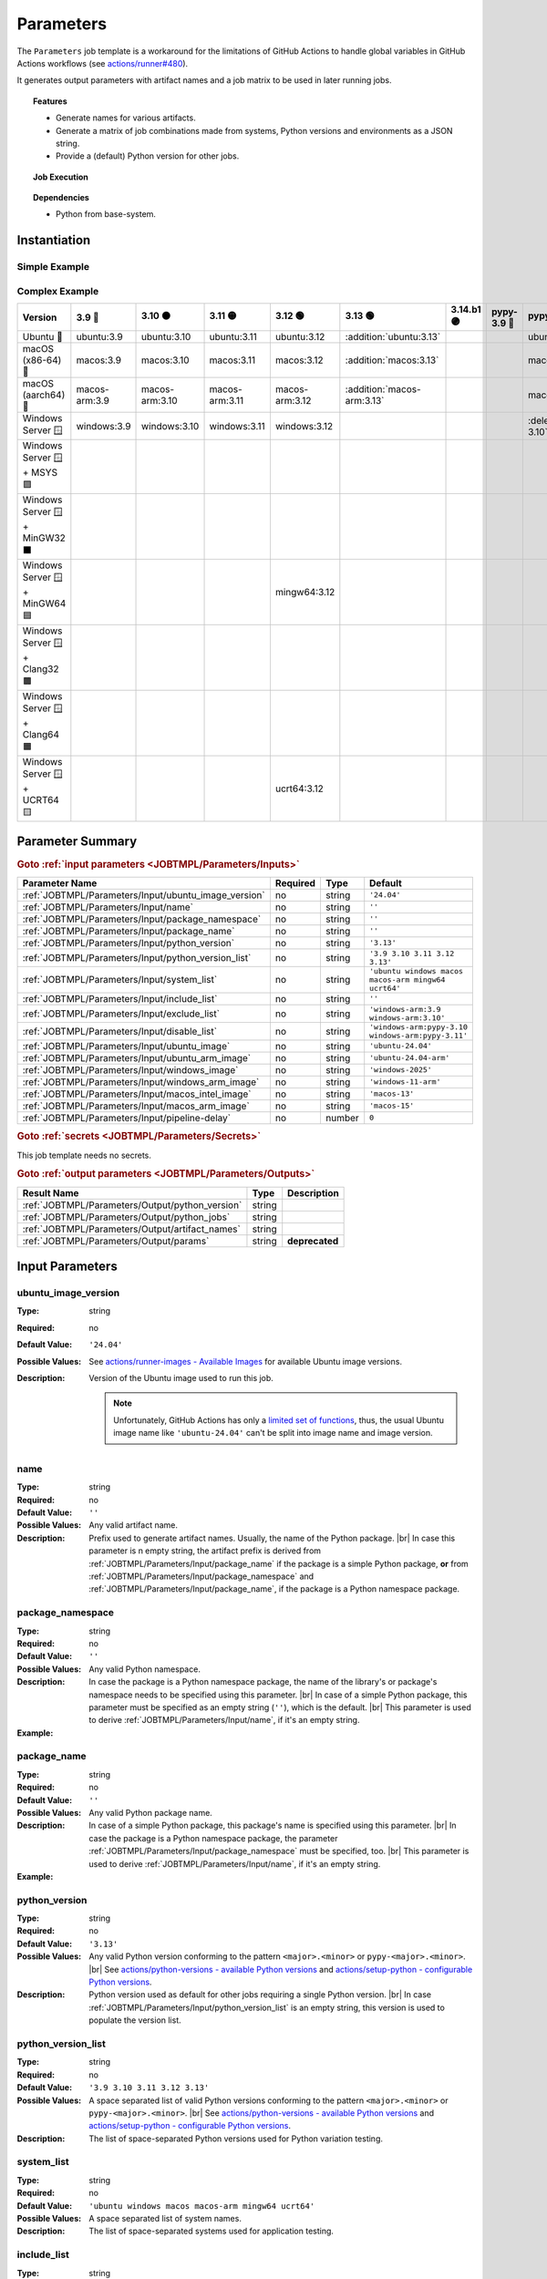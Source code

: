 .. _JOBTMPL/Parameters:

Parameters
##########

The ``Parameters`` job template is a workaround for the limitations of GitHub Actions to handle global variables in
GitHub Actions workflows (see `actions/runner#480 <https://github.com/actions/runner/issues/480>`__).

It generates output parameters with artifact names and a job matrix to be used in later running jobs.

.. topic:: Features

   * Generate names for various artifacts.
   * Generate a matrix of job combinations made from systems, Python versions and environments as a JSON string.
   * Provide a (default) Python version for other jobs.

.. topic:: Job Execution

   .. image:: ../../_static/pyTooling-Actions-Parameters.png
      :width: 1000px

.. topic:: Dependencies

   * Python from base-system.


.. _JOBTMPL/Parameters/Instantiation:

Instantiation
*************

Simple Example
==============

.. grid:: 2

   .. grid-item::
      :columns: 5

      The following instantiation example creates a ``Params`` job derived from job template ``Parameters`` version
      ``@r5``. It only requires a :ref:`JOBTMPL/Parameters/Input/package_name` parameter to create the artifact names.

   .. grid-item::
      :columns: 7

      .. code-block:: yaml

         name: Pipeline

         on:
           push:
           workflow_dispatch:

         jobs:
           Params:
             uses: pyTooling/Actions/.github/workflows/Parameters.yml@r5
             with:
               package_name: myPackage

           UnitTesting:
             uses: pyTooling/Actions/.github/workflows/UnitTesting.yml@r5
             needs:
               - Params
             with:
               jobs: ${{ needs.Params.outputs.python_jobs }}

Complex Example
===============

.. grid:: 2

   .. grid-item::
      :columns: 5

      The following instantiation example creates 3 jobs from the same template, but with differing input parameters.

      The first ``UnitTestingParams`` job might be used to create a job matrix of unit tests. It creates the cross of
      default systems (Windows, Ubuntu, macOS, macOS-ARM, MinGW64, UCRT64) and the given list of Python versions
      including some mypy versions. In addition a list of excludes (marked as :deletion:`deletions`) and includes
      (marked as :addition:`additions`) is handed over resulting in the following combinations.

      The second ``PerformanceTestingParams`` job might be used to create a job matrix for performance tests. Here a
      pipeline might be limited to the latest two Python versions on a selected list of platforms.

      The third ``PlatformTestingParams`` job might be used to create a job matrix for platform compatibility tests.
      Here a pipeline might be limited to the latest Python version, but all available platforms.

   .. grid-item::
      :columns: 7

      .. code-block:: yaml

         jobs:
           UnitTestingParams:
             uses: pyTooling/Actions/.github/workflows/Parameters.yml@r5
             with:
               package_namespace:   myFramework
               package_name:        Extension
               python_version_list: '3.9 3.10 3.11 3.12 pypy-3.10 pypy-3.11'
               system_list:         'ubuntu windows macos macos-arm mingw64 ucrt64'
               include_list:        'ubuntu:3.13 macos:3.13 macos-arm:3.13'
               exclude_list:        'windows:pypy-3.10 windows:pypy-3.11'

           PerformanceTestingParams:
             uses: pyTooling/Actions/.github/workflows/Parameters.yml@r5
             with:
               package_namespace:   myFramework
               package_name:        Extension
               python_version_list: '3.12 3.13'
               system_list:         'ubuntu windows macos macos-arm'

           PlatformTestingParams:
             uses: pyTooling/Actions/.github/workflows/Parameters.yml@r5
             with:
               package_namespace:   myFramework
               package_name:        Extension
               python_version_list: '3.13'
               system_list:         'ubuntu windows macos macos-arm mingw32 mingw64 clang64 ucrt64'

+--------------------------------+----------------+-----------------+-----------------+-----------------+----------------------------+------------+-------------+-------------------------------+-------------------------------+
| Version                        | 3.9 🔴         | 3.10 🟠         | 3.11 🟡         |    3.12 🟢      | 3.13 🟢                    | 3.14.b1 🟣 | pypy-3.9 🔴 | pypy-3.10 🟠                  | pypy-3.11 🟡                  |
+================================+================+=================+=================+=================+============================+============+=============+===============================+===============================+
| Ubuntu 🐧                      | ubuntu:3.9     | ubuntu:3.10     | ubuntu:3.11     | ubuntu:3.12     | :addition:`ubuntu:3.13`    |            |             | ubuntu:pypy-3.10              | ubuntu:pypy-3.11              |
+--------------------------------+----------------+-----------------+-----------------+-----------------+----------------------------+------------+-------------+-------------------------------+-------------------------------+
| macOS (x86-64) 🍎              | macos:3.9      | macos:3.10      | macos:3.11      | macos:3.12      | :addition:`macos:3.13`     |            |             | macos:pypy-3.10               | macos:pypy-3.11               |
+--------------------------------+----------------+-----------------+-----------------+-----------------+----------------------------+------------+-------------+-------------------------------+-------------------------------+
| macOS (aarch64) 🍏             | macos-arm:3.9  | macos-arm:3.10  | macos-arm:3.11  | macos-arm:3.12  | :addition:`macos-arm:3.13` |            |             | macos:pypy-3.10               | macos:pypy-3.11               |
+--------------------------------+----------------+-----------------+-----------------+-----------------+----------------------------+------------+-------------+-------------------------------+-------------------------------+
| Windows Server 🪟              | windows:3.9    | windows:3.10    | windows:3.11    | windows:3.12    |                            |            |             | :deletion:`windows:pypy-3.10` | :deletion:`windows:pypy-3.11` |
+--------------------------------+----------------+-----------------+-----------------+-----------------+----------------------------+------------+-------------+-------------------------------+-------------------------------+
| Windows Server 🪟 + MSYS 🟪    |                |                 |                 |                 |                            |            |             |                               |                               |
+--------------------------------+----------------+-----------------+-----------------+-----------------+----------------------------+------------+-------------+-------------------------------+-------------------------------+
| Windows Server 🪟 + MinGW32 ⬛ |                |                 |                 |                 |                            |            |             |                               |                               |
+--------------------------------+----------------+-----------------+-----------------+-----------------+----------------------------+------------+-------------+-------------------------------+-------------------------------+
| Windows Server 🪟 + MinGW64 🟦 |                |                 |                 | mingw64:3.12    |                            |            |             |                               |                               |
+--------------------------------+----------------+-----------------+-----------------+-----------------+----------------------------+------------+-------------+-------------------------------+-------------------------------+
| Windows Server 🪟 + Clang32 🟫 |                |                 |                 |                 |                            |            |             |                               |                               |
+--------------------------------+----------------+-----------------+-----------------+-----------------+----------------------------+------------+-------------+-------------------------------+-------------------------------+
| Windows Server 🪟 + Clang64 🟧 |                |                 |                 |                 |                            |            |             |                               |                               |
+--------------------------------+----------------+-----------------+-----------------+-----------------+----------------------------+------------+-------------+-------------------------------+-------------------------------+
| Windows Server 🪟 + UCRT64 🟨  |                |                 |                 | ucrt64:3.12     |                            |            |             |                               |                               |
+--------------------------------+----------------+-----------------+-----------------+-----------------+----------------------------+------------+-------------+-------------------------------+-------------------------------+


.. _JOBTMPL/Parameters/Parameters:

Parameter Summary
*****************

.. rubric:: Goto :ref:`input parameters <JOBTMPL/Parameters/Inputs>`

+---------------------------------------------------------------------+----------+----------+-------------------------------------------------------------------+
| Parameter Name                                                      | Required | Type     | Default                                                           |
+=====================================================================+==========+==========+===================================================================+
| :ref:`JOBTMPL/Parameters/Input/ubuntu_image_version`                | no       | string   | ``'24.04'``                                                       |
+---------------------------------------------------------------------+----------+----------+-------------------------------------------------------------------+
| :ref:`JOBTMPL/Parameters/Input/name`                                | no       | string   | ``''``                                                            |
+---------------------------------------------------------------------+----------+----------+-------------------------------------------------------------------+
| :ref:`JOBTMPL/Parameters/Input/package_namespace`                   | no       | string   | ``''``                                                            |
+---------------------------------------------------------------------+----------+----------+-------------------------------------------------------------------+
| :ref:`JOBTMPL/Parameters/Input/package_name`                        | no       | string   | ``''``                                                            |
+---------------------------------------------------------------------+----------+----------+-------------------------------------------------------------------+
| :ref:`JOBTMPL/Parameters/Input/python_version`                      | no       | string   | ``'3.13'``                                                        |
+---------------------------------------------------------------------+----------+----------+-------------------------------------------------------------------+
| :ref:`JOBTMPL/Parameters/Input/python_version_list`                 | no       | string   | ``'3.9 3.10 3.11 3.12 3.13'``                                     |
+---------------------------------------------------------------------+----------+----------+-------------------------------------------------------------------+
| :ref:`JOBTMPL/Parameters/Input/system_list`                         | no       | string   | ``'ubuntu windows macos macos-arm mingw64 ucrt64'``               |
+---------------------------------------------------------------------+----------+----------+-------------------------------------------------------------------+
| :ref:`JOBTMPL/Parameters/Input/include_list`                        | no       | string   | ``''``                                                            |
+---------------------------------------------------------------------+----------+----------+-------------------------------------------------------------------+
| :ref:`JOBTMPL/Parameters/Input/exclude_list`                        | no       | string   | ``'windows-arm:3.9 windows-arm:3.10'``                            |
+---------------------------------------------------------------------+----------+----------+-------------------------------------------------------------------+
| :ref:`JOBTMPL/Parameters/Input/disable_list`                        | no       | string   | ``'windows-arm:pypy-3.10 windows-arm:pypy-3.11'``                 |
+---------------------------------------------------------------------+----------+----------+-------------------------------------------------------------------+
| :ref:`JOBTMPL/Parameters/Input/ubuntu_image`                        | no       | string   | ``'ubuntu-24.04'``                                                |
+---------------------------------------------------------------------+----------+----------+-------------------------------------------------------------------+
| :ref:`JOBTMPL/Parameters/Input/ubuntu_arm_image`                    | no       | string   | ``'ubuntu-24.04-arm'``                                            |
+---------------------------------------------------------------------+----------+----------+-------------------------------------------------------------------+
| :ref:`JOBTMPL/Parameters/Input/windows_image`                       | no       | string   | ``'windows-2025'``                                                |
+---------------------------------------------------------------------+----------+----------+-------------------------------------------------------------------+
| :ref:`JOBTMPL/Parameters/Input/windows_arm_image`                   | no       | string   | ``'windows-11-arm'``                                              |
+---------------------------------------------------------------------+----------+----------+-------------------------------------------------------------------+
| :ref:`JOBTMPL/Parameters/Input/macos_intel_image`                   | no       | string   | ``'macos-13'``                                                    |
+---------------------------------------------------------------------+----------+----------+-------------------------------------------------------------------+
| :ref:`JOBTMPL/Parameters/Input/macos_arm_image`                     | no       | string   | ``'macos-15'``                                                    |
+---------------------------------------------------------------------+----------+----------+-------------------------------------------------------------------+
| :ref:`JOBTMPL/Parameters/Input/pipeline-delay`                      | no       | number   | ``0``                                                             |
+---------------------------------------------------------------------+----------+----------+-------------------------------------------------------------------+

.. rubric:: Goto :ref:`secrets <JOBTMPL/Parameters/Secrets>`

This job template needs no secrets.

.. rubric:: Goto :ref:`output parameters <JOBTMPL/Parameters/Outputs>`

+---------------------------------------------------------------------+----------+-------------------------------------------------------------------+
| Result Name                                                         | Type     | Description                                                       |
+=====================================================================+==========+===================================================================+
| :ref:`JOBTMPL/Parameters/Output/python_version`                     | string   |                                                                   |
+---------------------------------------------------------------------+----------+-------------------------------------------------------------------+
| :ref:`JOBTMPL/Parameters/Output/python_jobs`                        | string   |                                                                   |
+---------------------------------------------------------------------+----------+-------------------------------------------------------------------+
| :ref:`JOBTMPL/Parameters/Output/artifact_names`                     | string   |                                                                   |
+---------------------------------------------------------------------+----------+-------------------------------------------------------------------+
| :ref:`JOBTMPL/Parameters/Output/params`                             | string   | **deprecated**                                                    |
+---------------------------------------------------------------------+----------+-------------------------------------------------------------------+


.. _JOBTMPL/Parameters/Inputs:

Input Parameters
****************

.. _JOBTMPL/Parameters/Input/ubuntu_image_version:

ubuntu_image_version
====================

:Type:            string
:Required:        no
:Default Value:   ``'24.04'``
:Possible Values: See `actions/runner-images - Available Images <https://github.com/actions/runner-images?tab=readme-ov-file#available-images>`__
                  for available Ubuntu image versions.
:Description:     Version of the Ubuntu image used to run this job.

                  .. note::

                     Unfortunately, GitHub Actions has only a `limited set of functions <https://docs.github.com/en/actions/reference/workflows-and-actions/expressions#functions>`__,
                     thus, the usual Ubuntu image name like ``'ubuntu-24.04'`` can't be split into image name and image
                     version.


.. _JOBTMPL/Parameters/Input/name:

name
====

:Type:            string
:Required:        no
:Default Value:   ``''``
:Possible Values: Any valid artifact name.
:Description:     Prefix used to generate artifact names. Usually, the name of the Python package. |br|
                  In case this parameter is n empty string, the artifact prefix is derived from :ref:`JOBTMPL/Parameters/Input/package_name`
                  if the package is a simple Python package, **or** from :ref:`JOBTMPL/Parameters/Input/package_namespace`
                  and :ref:`JOBTMPL/Parameters/Input/package_name`, if the package is a Python namespace package.


.. _JOBTMPL/Parameters/Input/package_namespace:

package_namespace
=================

:Type:            string
:Required:        no
:Default Value:   ``''``
:Possible Values: Any valid Python namespace.
:Description:     In case the package is a Python namespace package, the name of the library's or package's namespace
                  needs to be specified using this parameter. |br|
                  In case of a simple Python package, this parameter must be specified as an empty string (``''``),
                  which is the default. |br|
                  This parameter is used to derive :ref:`JOBTMPL/Parameters/Input/name`, if it's an empty string.
:Example:
                  .. grid:: 2

                     .. grid-item::
                        :columns: 5

                        .. rubric:: Example Instantiation

                        .. code-block:: yaml

                           name: Pipeline

                           jobs:
                             ConfigParams:
                               uses: pyTooling/Actions/.github/workflows/Parameters.yml@r5
                               with:
                                 package_namespace: myFramework
                                 package_name:      Extension

                     .. grid-item::
                        :columns: 4

                        .. rubric:: Example Directory Structure

                        .. code-block::

                           📂ProjectRoot/
                             📂myFramework/
                               📂Extension/
                                 📦SubPackage/
                                   🐍__init__.py
                                   🐍SubModuleA.py
                                 🐍__init__.py
                                 🐍ModuleB.py


.. _JOBTMPL/Parameters/Input/package_name:

package_name
============

:Type:            string
:Required:        no
:Default Value:   ``''``
:Possible Values: Any valid Python package name.
:Description:     In case of a simple Python package, this package's name is specified using this parameter. |br|
                  In case the package is a Python namespace package, the parameter
                  :ref:`JOBTMPL/Parameters/Input/package_namespace` must be specified, too. |br|
                  This parameter is used to derive :ref:`JOBTMPL/Parameters/Input/name`, if it's an empty string.
:Example:
                  .. grid:: 2

                     .. grid-item::
                        :columns: 5

                        .. rubric:: Example Instantiation

                        .. code-block:: yaml

                           name: Pipeline

                           jobs:
                             ConfigParams:
                               uses: pyTooling/Actions/.github/workflows/Parameters.yml@r5
                               with:
                                 package_name: myPackage

                     .. grid-item::
                        :columns: 4

                        .. rubric:: Example Directory Structure

                        .. code-block::

                           📂ProjectRoot/
                             📂myFramework/
                               📦SubPackage/
                                 🐍__init__.py
                                 🐍SubModuleA.py
                               🐍__init__.py
                               🐍ModuleB.py


.. _JOBTMPL/Parameters/Input/python_version:

python_version
==============

:Type:            string
:Required:        no
:Default Value:   ``'3.13'``
:Possible Values: Any valid Python version conforming to the pattern ``<major>.<minor>`` or ``pypy-<major>.<minor>``. |br|
                  See `actions/python-versions - available Python versions <https://github.com/actions/python-versions>`__
                  and `actions/setup-python - configurable Python versions <https://github.com/actions/setup-python>`__.
:Description:     Python version used as default for other jobs requiring a single Python version. |br|
                  In case :ref:`JOBTMPL/Parameters/Input/python_version_list` is an empty string, this version is used
                  to populate the version list.


.. _JOBTMPL/Parameters/Input/python_version_list:

python_version_list
===================

:Type:            string
:Required:        no
:Default Value:   ``'3.9 3.10 3.11 3.12 3.13'``
:Possible Values: A space separated list of valid Python versions conforming to the pattern ``<major>.<minor>`` or
                  ``pypy-<major>.<minor>``. |br|
                  See `actions/python-versions - available Python versions <https://github.com/actions/python-versions>`__
                  and `actions/setup-python - configurable Python versions <https://github.com/actions/setup-python>`__.
:Description:     The list of space-separated Python versions used for Python variation testing.

                  .. include:: ../PythonVersionList.rst


.. _JOBTMPL/Parameters/Input/system_list:

system_list
===========

:Type:            string
:Required:        no
:Default Value:   ``'ubuntu windows macos macos-arm mingw64 ucrt64'``
:Possible Values: A space separated list of system names.
:Description:     The list of space-separated systems used for application testing.

                  .. include:: ../SystemList.rst


.. _JOBTMPL/Parameters/Input/include_list:

include_list
============

:Type:            string
:Required:        no
:Default Value:   ``''``
:Possible Values: A space separated list of ``<system>:<python_version>`` tuples.
:Description:     List of space-separated ``<system>:<python_version>`` tuples to be included into the list of test
                  variants.
:Example:
                  .. code-block:: yaml

                     jobs:
                       ConfigParams:
                         uses: pyTooling/Actions/.github/workflows/Parameters.yml@r5
                         with:
                           package_name: myPackage
                           include_list: "ubuntu:3.11 macos:3.11"


.. _JOBTMPL/Parameters/Input/exclude_list:

exclude_list
============

:Type:            string
:Required:        no
:Default Value:   ``'windows-arm:3.9 windows-arm:3.10'``
:Possible Values: A space separated list of ``<system>:<python_version>`` tuples.
:Description:     List of space-separated ``<system>:<python_version>`` tuples to be excluded from the list of test
                  variants.
:Example:
                  .. code-block:: yaml

                     jobs:
                       ConfigParams:
                         uses: pyTooling/Actions/.github/workflows/Parameters.yml@r5
                         with:
                           package_name: myPackage
                           exclude_list: "windows:pypy-3.8 windows:pypy-3.9"


.. _JOBTMPL/Parameters/Input/disable_list:

disable_list
============

:Type:            string
:Required:        no
:Default Value:   ``'windows-arm:pypy-3.10 windows-arm:pypy-3.11'``
:Possible Values: A space separated list of ``<system>:<python_version>`` tuples.
:Description:     List of space-separated ``<system>:<python_version>`` tuples to be temporarily disabled from the list
                  of test variants. |br|
                  Each disabled item creates a warning in the workflow log:
:Example:
                  .. code-block:: yaml

                     jobs:
                       ConfigParams:
                         uses: pyTooling/Actions/.github/workflows/Parameters.yml@r5
                         with:
                           package_name: myPackage
                           disable_list: "windows:3.10 windows:3.11"

                  .. image:: ../../_static/GH_Workflow_DisabledJobsWarnings.png
                     :width: 400px


.. _JOBTMPL/Parameters/Input/ubuntu_image:

ubuntu_image
============

:Type:            string
:Required:        no
:Default Value:   ``'ubuntu-24.04'``
:Possible Values: See `actions/runner-images - Available Images <https://github.com/actions/runner-images?tab=readme-ov-file#available-images>`__
                  for available Ubuntu image versions.
:Description:     Name of the Ubuntu x86-64 image and version used to run a Ubuntu jobs when selected via :ref:`JOBTMPL/Parameters/Input/system_list`.


.. _JOBTMPL/Parameters/Input/ubuntu_arm_image:

ubuntu_arm_image
================

:Type:            string
:Required:        no
:Default Value:   ``'ubuntu-24.04-arm'``
:Possible Values: See `actions/partner-runner-images - Available Images <https://github.com/actions/partner-runner-images?tab=readme-ov-file#available-images>`__
                  for available Ubuntu ARM image versions.
:Description:     Name of the Ubuntu aarch64 image and version used to run a Ubuntu ARM jobs when selected via :ref:`JOBTMPL/Parameters/Input/system_list`.


.. _JOBTMPL/Parameters/Input/windows_image:

windows_image
=============

:Type:            string
:Required:        no
:Default Value:   ``'windows-2025'``
:Possible Values: See `actions/runner-images - Available Images <https://github.com/actions/runner-images?tab=readme-ov-file#available-images>`__
:Description:     Name of the Windows Server x86-64 image and version used to run a Widnows jobs when selected via :ref:`JOBTMPL/Parameters/Input/system_list`.


.. _JOBTMPL/Parameters/Input/windows_arm_image:

windows_arm_image
=================

:Type:            string
:Required:        no
:Default Value:   ``'windows-11-arm'``
:Possible Values: See `actions/partner-runner-images - Available Images <https://github.com/actions/partner-runner-images?tab=readme-ov-file#available-images>`__
:Description:     Name of the Windows aarch64 image and version used to run a Windows ARM jobs when selected via :ref:`JOBTMPL/Parameters/Input/system_list`.


.. _JOBTMPL/Parameters/Input/macos_intel_image:

macos_intel_image
=================

:Type:            string
:Required:        no
:Default Value:   ``'macos-13'``
:Possible Values: See `actions/runner-images - Available Images <https://github.com/actions/runner-images?tab=readme-ov-file#available-images>`__
:Description:     Name of the macOS x86-64 image and version used to run a macOS Intel jobs when selected via :ref:`JOBTMPL/Parameters/Input/system_list`.


.. _JOBTMPL/Parameters/Input/macos_arm_image:

macos_arm_image
===============

:Type:            string
:Required:        no
:Default Value:   ``'macos-15'``
:Possible Values: See `actions/runner-images - Available Images <https://github.com/actions/runner-images?tab=readme-ov-file#available-images>`__
:Description:     Name of the macOS aarch64 image and version used to run a macOS ARM jobs when selected via :ref:`JOBTMPL/Parameters/Input/system_list`.


.. _JOBTMPL/Parameters/Input/pipeline-delay:

pipeline-delay
==============

:Type:            number
:Required:        no
:Default Value:   ``0``
:Possible Values: Any integer number.
:Description:     Slow down this job, to delay the startup of the GitHub Action pipline.


.. _JOBTMPL/Parameters/Secrets:

Secrets
*******

This job template needs no secrets.


.. _JOBTMPL/Parameters/Outputs:

Outputs
*******

.. _JOBTMPL/Parameters/Output/python_version:

python_version
==============

:Type:            string
:Default Value:   ``'3.13'``
:Possible Values: Any valid Python version conforming to the pattern ``<major>.<minor>`` or ``pypy-<major>.<minor>``.
:Description:     Returns

                  A single string parameter representing the default Python version that should be used across multiple jobs in the same
                  pipeline.

                  Such a parameter is needed as a workaround, because GitHub Actions doesn't support proper handling of global pipeline
                  variables. Thus, this job is used to compute an output parameter that can be reused in other jobs.
:Example:
                  .. code-block:: yaml

                     jobs:
                       Params:
                         uses: pyTooling/Actions/.github/workflows/Parameters.yml@r5
                         with:
                           name: pyTooling

                       CodeCoverage:
                         uses: pyTooling/Actions/.github/workflows/CoverageCollection.yml@r5
                         needs:
                           - Params
                         with:
                           python_version: ${{ needs.Params.outputs.python_version }}


.. _JOBTMPL/Parameters/Output/python_jobs:

python_jobs
===========

:Type:            string (JSON)
:Description:     Returns a JSON array of job descriptions, wherein each job description is a dictionary providing the
                  following key-value pairs:

                  * ``sysicon`` - icon to display
                  * ``system`` -  name of the system
                  * ``runs-on`` - virtual machine image and base operating system
                  * ``runtime`` - name of the runtime environment if not running natively on the VM image
                  * ``shell`` -   name of the shell
                  * ``pyicon`` -  icon for CPython or pypy
                  * ``python`` -  Python version
                  * ``envname`` - full name of the selected environment
:Example:
                  .. code-block:: yaml

                     jobs:
                       Params:
                         uses: pyTooling/Actions/.github/workflows/Parameters.yml@r5
                         with:
                           name: pyDummy

                       UnitTesting:
                         uses: pyTooling/Actions/.github/workflows/UnitTesting.yml@r5
                         needs:
                           - Params
                         with:
                           jobs: ${{ needs.Params.outputs.python_jobs }}
:Usage:           The generated JSON array can be unpacked using the ``fromJson(...)`` function in a job's matrix
                  ``strategy:matrix:include`` like this:

                  .. code-block:: yaml

                     name: Unit Testing (Matrix)

                     on:
                       workflow_call:
                         inputs:
                           jobs:
                             required: true
                             type: string

                     jobs:
                       UnitTesting:
                         name: ${{ matrix.sysicon }} ${{ matrix.pyicon }} Unit Tests using Python ${{ matrix.python }}
                         runs-on: ${{ matrix.runs-on }}
                         strategy:
                           matrix:
                             include: ${{ fromJson(inputs.jobs) }}
                         defaults:
                           run:
                             shell: ${{ matrix.shell }}
                         steps:
                           - name: 🐍 Setup Python ${{ matrix.python }}
                             if: matrix.system != 'msys2'
                             uses: actions/setup-python@v4
                             with:
                               python-version: ${{ matrix.python }}
:Debugging:       The job prints debugging information like system |times| Python version |times| environment
                  combinations as well as the generated JSON array in the job's log.

                  .. code-block:: json

                     [
                       {"sysicon": "🐧",  "system": "ubuntu",   "runs-on": "ubuntu-24.04",  "runtime": "native",  "shell": "bash",      "pyicon": "🔴", "python": "3.9",  "envname": "Linux (x86-64)"                 },
                       {"sysicon": "🐧",  "system": "ubuntu",   "runs-on": "ubuntu-24.04",  "runtime": "native",  "shell": "bash",      "pyicon": "🟠", "python": "3.10", "envname": "Linux (x86-64)"                 },
                       {"sysicon": "🐧",  "system": "ubuntu",   "runs-on": "ubuntu-24.04",  "runtime": "native",  "shell": "bash",      "pyicon": "🟡", "python": "3.11", "envname": "Linux (x86-64)"                 },
                       {"sysicon": "🐧",  "system": "ubuntu",   "runs-on": "ubuntu-24.04",  "runtime": "native",  "shell": "bash",      "pyicon": "🟢", "python": "3.12", "envname": "Linux (x86-64)"                 },
                       {"sysicon": "🐧",  "system": "ubuntu",   "runs-on": "ubuntu-24.04",  "runtime": "native",  "shell": "bash",      "pyicon": "🟢", "python": "3.13", "envname": "Linux (x86-64)"                 },
                       {"sysicon": "🪟",  "system": "windows",   "runs-on": "windows-2025", "runtime": "native",  "shell": "pwsh",      "pyicon": "🔴", "python": "3.9",  "envname": "Windows (x86-64)"               },
                       {"sysicon": "🪟",  "system": "windows",   "runs-on": "windows-2025", "runtime": "native",  "shell": "pwsh",      "pyicon": "🟠", "python": "3.10", "envname": "Windows (x86-64)"               },
                       {"sysicon": "🪟",  "system": "windows",   "runs-on": "windows-2025", "runtime": "native",  "shell": "pwsh",      "pyicon": "🟡", "python": "3.11", "envname": "Windows (x86-64)"               },
                       {"sysicon": "🪟",  "system": "windows",   "runs-on": "windows-2025", "runtime": "native",  "shell": "pwsh",      "pyicon": "🟢", "python": "3.12", "envname": "Windows (x86-64)"               },
                       {"sysicon": "🪟",  "system": "windows",   "runs-on": "windows-2025", "runtime": "native",  "shell": "pwsh",      "pyicon": "🟢", "python": "3.13", "envname": "Windows (x86-64)"               },
                       {"sysicon": "🍎",  "system": "macos",     "runs-on": "macos-13",     "runtime": "native",  "shell": "bash",      "pyicon": "🔴", "python": "3.9",  "envname": "macOS (x86-64)"                  },
                       {"sysicon": "🍎",  "system": "macos",     "runs-on": "macos-13",     "runtime": "native",  "shell": "bash",      "pyicon": "🟠", "python": "3.10", "envname": "macOS (x86-64)"                  },
                       {"sysicon": "🍎",  "system": "macos",     "runs-on": "macos-13",     "runtime": "native",  "shell": "bash",      "pyicon": "🟡", "python": "3.11", "envname": "macOS (x86-64)"                  },
                       {"sysicon": "🍎",  "system": "macos",     "runs-on": "macos-13",     "runtime": "native",  "shell": "bash",      "pyicon": "🟢", "python": "3.12", "envname": "macOS (x86-64)"                  },
                       {"sysicon": "🍎",  "system": "macos",     "runs-on": "macos-13",     "runtime": "native",  "shell": "bash",      "pyicon": "🟢", "python": "3.13", "envname": "macOS (x86-64)"                  },
                       {"sysicon": "🍏",  "system": "macos-arm", "runs-on": "macos-15",     "runtime": "native",  "shell": "bash",      "pyicon": "🔴", "python": "3.9",  "envname": "macOS (aarch64)"                 },
                       {"sysicon": "🍏",  "system": "macos-arm", "runs-on": "macos-15",     "runtime": "native",  "shell": "bash",      "pyicon": "🟠", "python": "3.10", "envname": "macOS (aarch64)"                 },
                       {"sysicon": "🍏",  "system": "macos-arm", "runs-on": "macos-15",     "runtime": "native",  "shell": "bash",      "pyicon": "🟡", "python": "3.11", "envname": "macOS (aarch64)"                 },
                       {"sysicon": "🍏",  "system": "macos-arm", "runs-on": "macos-15",     "runtime": "native",  "shell": "bash",      "pyicon": "🟢", "python": "3.12", "envname": "macOS (aarch64)"                 },
                       {"sysicon": "🍏",  "system": "macos-arm", "runs-on": "macos-15",     "runtime": "native",  "shell": "bash",      "pyicon": "🟢", "python": "3.13", "envname": "macOS (aarch64)"                 },
                       {"sysicon": "🪟🟦", "system": "msys2",    "runs-on": "windows-2025", "runtime": "MINGW64", "shell": "msys2 {0}", "pyicon": "🟢", "python": "3.12", "envname": "Windows+MSYS2 (x86-64) - MinGW64"},
                       {"sysicon": "🪟🟨", "system": "msys2",    "runs-on": "windows-2025", "runtime": "UCRT64",  "shell": "msys2 {0}", "pyicon": "🟢", "python": "3.12", "envname": "Windows+MSYS2 (x86-64) - UCRT64" }
                     ]

.. _JOBTMPL/Parameters/Output/artifact_names:

artifact_names
==============

:Type:            string (JSON)
:Description:     Returns a JSON dictionary of artifact names sharing a common prefix (see :ref:`JOBTMPL/Parameters/Input/name`). |br|
                  As artifacts are handed from jo to job, a consistent nameing scheme is advised to avoid duplications
                  and naming artifacts by hand. This technique solves again the problem of global variables in GitHub
                  Action YAMl files and the need for assigning the same value (here artifact name) to multiple jobs
                  templates.

                  The supported artifacts are:

                  * ``unittesting_xml`` - UnitTesting XML summary report
                  * ``unittesting_html`` - UnitTesting HTML summary report
                  * ``perftesting_xml`` - PerformanceTesting XML summary report
                  * ``benchtesting_xml`` - Benchmarking XML summary report
                  * ``apptesting_xml`` - ApplicationTesting XML summary report
                  * ``codecoverage_sqlite`` - Code Coverage internal database (SQLite)
                  * ``codecoverage_xml`` - Code Coverage XML report
                  * ``codecoverage_json`` - Code Coverage JSON report
                  * ``codecoverage_html`` - Code Coverage HTML report
                  * ``statictyping_html`` - Static Type Checking HTML report
                  * ``package_all`` - Packaged Python project (multiple formats)
                  * ``documentation_html`` - Documentation in HTML format
                  * ``documentation_latex`` - Documentation in LaTeX format
                  * ``documentation_pdf`` - Documentation in PDF format
:Example:
                  .. code-block:: yaml

                     jobs:
                       Params:
                         uses: pyTooling/Actions/.github/workflows/Parameters.yml@r5
                         with:
                           name: pyTooling

                       Coverage:
                         uses: pyTooling/Actions/.github/workflows/UnitTesting.yml@r5
                         needs:
                           - Params
                         with:
                           unittest_xml_artifact: ${{ fromJson(needs.Params.outputs.artifact_names).unittesting_xml }}


.. _JOBTMPL/Parameters/Output/params:

params
======

.. attention:: ``params`` is deprecated.

:Type:            string (JSON)
:Description:     Returns a JSON dictionary of artifact names. |br|
                  Use :ref:`JOBTMPL/Parameters/Output/artifact_names` as a more powerful replacement.
:Replacements:    * ``params['unittesting']`` |rarr| ``artifact_names['unittesting_xml']``
                  * ``params['coverage']`` |rarr| ``artifact_names['codecoverage_xml']``
                  * ``params['typing']`` |rarr| ``artifact_names['statictyping_html']``
                  * ``params['package']`` |rarr| ``artifact_names['package_all']``
                  * ``params['doc']`` |rarr| ``artifact_names['documentation_html']``


.. _JOBTMPL/Parameters/Optimizations:

Optimizations
*************

This template offers no optimizations (reduced job runtime).

Nontheless, the generated output :ref:`JOBTMPL/Parameters/Output/python_jobs` is influenced by many input parameters
generating :math:`N^2` many Python job combinations, which in turn will influence the overall pipeline runtime and how many
jobs (parallel VMs) are needed to execute the matrix.

.. hint::

   Some VM images (macOS, Windows) have parallelism limitations and run slower then Ubuntu-based jobs. Additionally,
   environments like MSYS2 require an additional setup time increasing a jobs runtime segnificantly.
